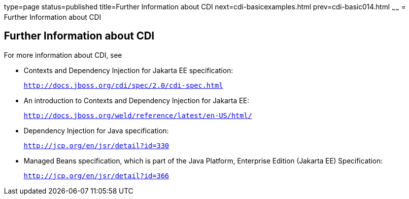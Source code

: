 type=page
status=published
title=Further Information about CDI
next=cdi-basicexamples.html
prev=cdi-basic014.html
~~~~~~
= Further Information about CDI


[[GIWEL]][[further-information-about-cdi]]

Further Information about CDI
-----------------------------

For more information about CDI, see

* Contexts and Dependency Injection for Jakarta EE specification:
+
`http://docs.jboss.org/cdi/spec/2.0/cdi-spec.html`
* An introduction to Contexts and Dependency Injection for Jakarta EE:
+
`http://docs.jboss.org/weld/reference/latest/en-US/html/`
* Dependency Injection for Java specification:
+
`http://jcp.org/en/jsr/detail?id=330`
* Managed Beans specification, which is part of the Java Platform,
Enterprise Edition (Jakarta EE) Specification:
+
`http://jcp.org/en/jsr/detail?id=366`
